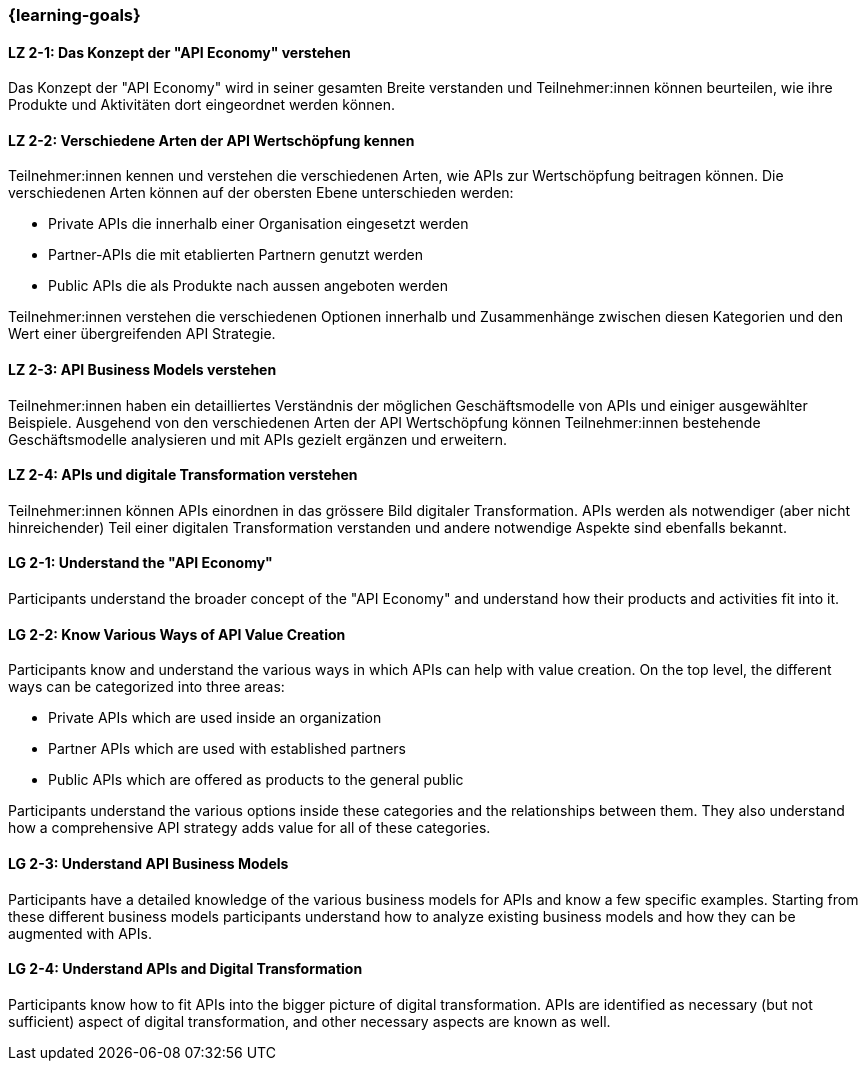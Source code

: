 === {learning-goals}

// tag::DE[]
[[LZ-2-1]]
==== LZ 2-1: Das Konzept der "API Economy" verstehen

Das Konzept der "API Economy" wird in seiner gesamten Breite verstanden und Teilnehmer:innen können beurteilen, wie ihre Produkte und Aktivitäten dort eingeordnet werden können.

[[LZ-2-2]]
==== LZ 2-2: Verschiedene Arten der API Wertschöpfung kennen

Teilnehmer:innen kennen und verstehen die verschiedenen Arten, wie APIs zur Wertschöpfung beitragen können. Die verschiedenen Arten können auf der obersten Ebene unterschieden werden:

- Private APIs die innerhalb einer Organisation eingesetzt werden
- Partner-APIs die mit etablierten Partnern genutzt werden
- Public APIs die als Produkte nach aussen angeboten werden

Teilnehmer:innen verstehen die verschiedenen Optionen innerhalb und Zusammenhänge zwischen diesen Kategorien und den Wert einer übergreifenden API Strategie.

[[LZ-2-3]]
==== LZ 2-3: API Business Models verstehen

Teilnehmer:innen haben ein detailliertes Verständnis der möglichen Geschäftsmodelle von APIs und einiger ausgewählter Beispiele. Ausgehend von den verschiedenen Arten der API Wertschöpfung können Teilnehmer:innen bestehende Geschäftsmodelle analysieren und mit APIs gezielt ergänzen und erweitern.

[[LZ-2-4]]
==== LZ 2-4: APIs und digitale Transformation verstehen

Teilnehmer:innen können APIs einordnen in das grössere Bild digitaler Transformation. APIs werden als notwendiger (aber nicht hinreichender) Teil einer digitalen Transformation verstanden und andere notwendige Aspekte sind ebenfalls bekannt.

// end::DE[]

// tag::EN[]
[[LG-2-1]]
==== LG 2-1: Understand the "API Economy"

Participants understand the broader concept of the "API Economy" and understand how their products and activities fit into it.

[[LG-2-2]]
==== LG 2-2: Know Various Ways of API Value Creation

Participants know and understand the various ways in which APIs can help with value creation. On the top level, the different ways can be categorized into three areas:

* Private APIs which are used inside an organization
* Partner APIs which are used with established partners
* Public APIs which are offered as products to the general public

Participants understand the various options inside these categories and the relationships between them. They also understand how a comprehensive API strategy adds value for all of these categories.

[[LG-2-3]]
==== LG 2-3: Understand API Business Models

Participants have a detailed knowledge of the various business models for APIs and know a few specific examples. Starting from these different business models participants understand how to analyze existing business models and how they can be augmented with APIs.

[[LG-2-4]]
==== LG 2-4: Understand APIs and Digital Transformation

Participants know how to fit APIs into the bigger picture of digital transformation. APIs are identified as necessary (but not sufficient) aspect of digital transformation, and other necessary aspects are known as well.

// end::EN[]
